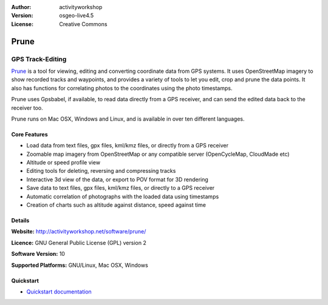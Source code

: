 :Author: activityworkshop
:Version: osgeo-live4.5
:License: Creative Commons

.. _prune-overview:

.. image:: ../../images/project_logos/logo-prune.png
  :alt: project logo
  :align: right
  :target: http://activityworkshop.net/software/prune/


Prune
=====

GPS Track-Editing
~~~~~~~~~~~~~~~~~

`Prune <http://activityworkshop.net/software/prune/>`_ is a tool for viewing,
editing and converting coordinate data from GPS systems.  It uses OpenStreetMap
imagery to show recorded tracks and waypoints, and provides a variety of tools
to let you edit, crop and prune the data points.  It also has functions for
correlating photos to the coordinates using the photo timestamps.

Prune uses Gpsbabel, if available, to read data directly from a GPS receiver,
and can send the edited data back to the receiver too.

Prune runs on Mac OSX, Windows and Linux, and is available
in over ten different languages.

Core Features
-------------

.. image:: ../../images/screenshots/1024x768/prune_barcelona.png
  :scale: 50 %
  :alt: screenshot
  :align: right

* Load data from text files, gpx files, kml/kmz files, or directly from a GPS receiver
* Zoomable map imagery from OpenStreetMap or any compatible server (OpenCycleMap, CloudMade etc)
* Altitude or speed profile view
* Editing tools for deleting, reversing and compressing tracks
* Interactive 3d view of the data, or export to POV format for 3D rendering
* Save data to text files, gpx files, kml/kmz files, or directly to a GPS receiver
* Automatic correlation of photographs with the loaded data using timestamps
* Creation of charts such as altitude against distance, speed against time

Details
-------

**Website:** http://activityworkshop.net/software/prune/

**Licence:** GNU General Public License (GPL) version 2

**Software Version:** 10

**Supported Platforms:** GNU/Linux, Mac OSX, Windows


Quickstart
----------

* `Quickstart documentation <../quickstart/prune_quickstart.html>`_

